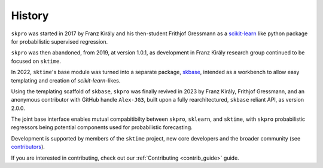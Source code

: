 .. _history:

=======
History
=======

``skpro`` was started in 2017 by Franz Király and his then-student Frithjof Gressmann
as a `scikit-learn`_ like python package for probabilistic supervised regression.

``skpro`` was then abandoned, from 2019, at version 1.0.1, as development in
Franz Király research group continued to be focused on ``sktime``.

In 2022, ``sktime``'s base module was turned into a separate package,
`skbase`_, intended as a workbench to allow easy templating and creation of
`scikit-learn`-likes.

Using the templating scaffold of ``skbase``, ``skpro`` was finally revived
in 2023 by Franz Király, Frithjof Gressmann, and an anonymous contributor with
GitHub handle ``Alex-JG3``, built upon a fully rearchitectured, ``skbase`` reliant API,
as version 2.0.0.

The joint base interface enables mutual compabitibilty between ``skpro``, ``sklearn``,
and ``sktime``, with ``skpro`` probabilistic regressors being potential components used
for probabilistic forecasting.

Development is supported by members of the ``sktime`` project,
new core developers and the broader community (see
`contributors <contributors.md>`_).

If you are interested in contributing, check out our
:ref:`Contributing <contrib_guide>` guide.

.. _scikit-learn: https://scikit-learn.org/stable/index.html
.. _skbase: https://skbase.readthedocs.io/en/latest/
.. _sktime: https://www.sktime.net/en/stable/index.html
